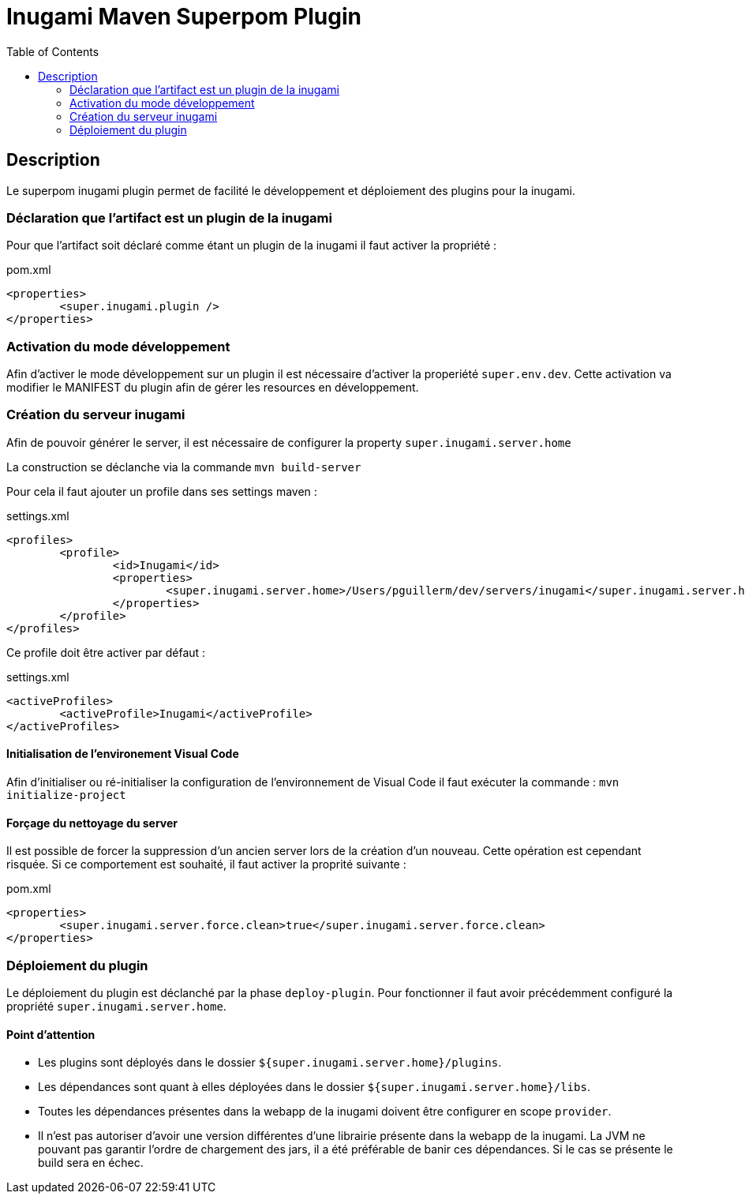 = Inugami Maven Superpom Plugin
:encoding: UTF-8
:toc: macro

toc::[5]

== Description
Le superpom inugami plugin permet de facilité le développement et déploiement
des plugins pour la inugami. 


=== Déclaration que l'artifact est un plugin de la inugami
Pour que l'artifact soit déclaré comme étant un plugin de la inugami il faut activer la propriété :

[source,xml]
.pom.xml
----
<properties>
	<super.inugami.plugin />
</properties>
----

=== Activation du mode développement
Afin d'activer le mode développement sur un plugin il est nécessaire d'activer la properiété `super.env.dev`. 
Cette activation va modifier le MANIFEST du plugin afin de gérer les resources en développement.

=== Création du serveur inugami 
Afin de pouvoir générer le server, il est nécessaire de configurer la property `super.inugami.server.home`

La construction se déclanche via la commande `mvn build-server`

Pour cela il faut ajouter un profile dans ses settings maven :

[source,xml]
.settings.xml
----
<profiles>
	<profile>
		<id>Inugami</id>
		<properties>
			<super.inugami.server.home>/Users/pguillerm/dev/servers/inugami</super.inugami.server.home>  
		</properties>
	</profile>
</profiles>
----

Ce profile doit être activer par défaut :

[source,xml]
.settings.xml
----
<activeProfiles>
	<activeProfile>Inugami</activeProfile>
</activeProfiles>
----

==== Initialisation de l'environement Visual Code
Afin d'initialiser ou ré-initialiser la configuration de l'environnement de Visual Code il 
faut exécuter la commande : `mvn initialize-project` 

==== Forçage du nettoyage du server
Il est possible de forcer la suppression d'un ancien server lors de la création
d'un nouveau. Cette opération est cependant risquée. Si ce comportement est
souhaité, il faut activer la proprité suivante :

[source,xml]
.pom.xml
----
<properties>
	<super.inugami.server.force.clean>true</super.inugami.server.force.clean>
</properties>
----



=== Déploiement du plugin
Le déploiement du plugin est déclanché par la phase `deploy-plugin`. 
Pour fonctionner il faut avoir précédemment configuré la propriété `super.inugami.server.home`.

==== Point d'attention

* Les plugins sont déployés dans le dossier `${super.inugami.server.home}/plugins`.
* Les dépendances sont quant à elles déployées dans le dossier `${super.inugami.server.home}/libs`.
* Toutes les dépendances présentes dans la webapp de la inugami doivent être configurer en scope `provider`.
* Il n'est pas autoriser d'avoir une version différentes d'une librairie présente dans la webapp de la inugami. La JVM ne pouvant pas garantir l'ordre de chargement des jars, il a été préférable de banir ces dépendances. Si le cas se présente le build sera en échec.




